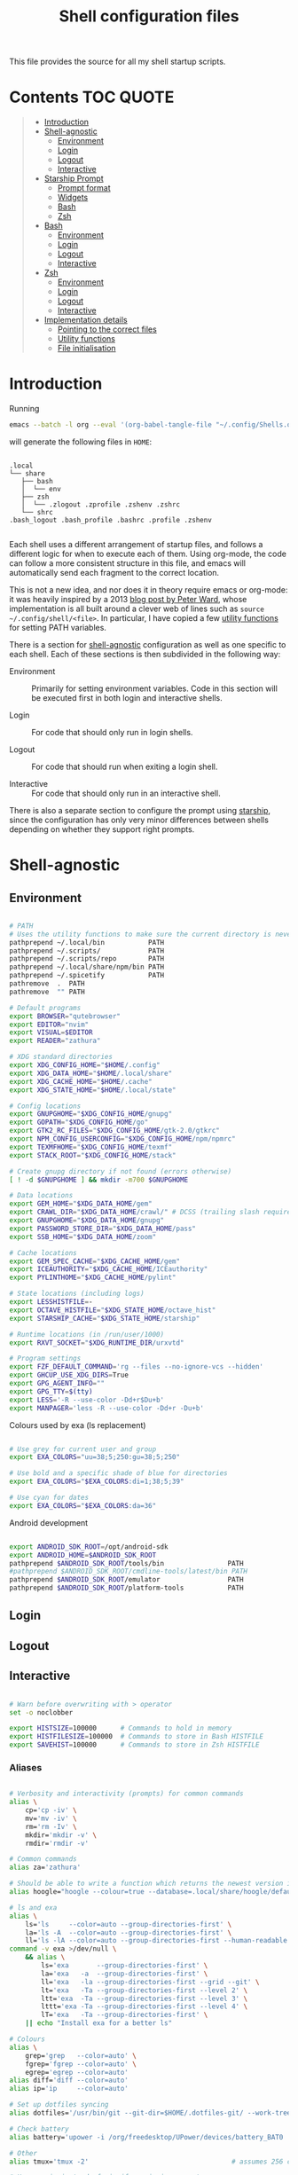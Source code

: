 #+TITLE: Shell configuration files
#+PROPERTY: header-args:sh   :tangle-mode (identity #o444) :mkdirp yes :noweb yes :emph '(("<<" ">>"))
#+PROPERTY: header-args:bash :tangle-mode (identity #o444) :mkdirp yes :noweb yes :emph '(("<<" ">>"))
#+PROPERTY: header-args:zsh  :tangle-mode (identity #o444) :mkdirp yes :noweb yes :emph '(("<<" ">>"))
#+STARTUP: overview

This file provides the source for all my shell startup scripts.

* Contents :TOC:QUOTE:
#+BEGIN_QUOTE
- [[#introduction][Introduction]]
- [[#shell-agnostic][Shell-agnostic]]
  - [[#environment][Environment]]
  - [[#login][Login]]
  - [[#logout][Logout]]
  - [[#interactive][Interactive]]
- [[#starship-prompt][Starship Prompt]]
  - [[#prompt-format][Prompt format]]
  - [[#widgets][Widgets]]
  - [[#bash][Bash]]
  - [[#zsh][Zsh]]
- [[#bash-1][Bash]]
  - [[#environment-1][Environment]]
  - [[#login-1][Login]]
  - [[#logout-1][Logout]]
  - [[#interactive-1][Interactive]]
- [[#zsh-1][Zsh]]
  - [[#environment-2][Environment]]
  - [[#login-2][Login]]
  - [[#logout-2][Logout]]
  - [[#interactive-2][Interactive]]
- [[#implementation-details][Implementation details]]
  - [[#pointing-to-the-correct-files][Pointing to the correct files]]
  - [[#utility-functions][Utility functions]]
  - [[#file-initialisation][File initialisation]]
#+END_QUOTE

* Introduction

Running

#+begin_src sh
  emacs --batch -l org --eval '(org-babel-tangle-file "~/.config/Shells.org")'
#+end_src

will generate the following files in =HOME=:

#+begin_src

  .local
  └── share
     ├── bash
     │  └── env
     ├── zsh
     │  └── .zlogout .zprofile .zshenv .zshrc
     └── shrc
  .bash_logout .bash_profile .bashrc .profile .zshenv

#+end_src

Each shell uses a different arrangement of startup files, and follows a different logic for when to execute each of them. Using org-mode, the code can follow a more consistent structure in this file, and emacs will automatically send each fragment to the correct location.

This is not a new idea, and nor does it in theory require emacs or org-mode: it was heavily inspired by a 2013 [[https://blog.flowblok.id.au/2013-02/shell-startup-scripts.html][blog post by Peter Ward]], whose implementation is all built around a clever web of lines such as =source ~/.config/shell/<file>=. In particular, I have copied a few [[#utility-functions][utility functions]] for setting PATH variables.

There is a section for [[#shell-agnostic][shell-agnostic]] configuration as well as one specific to each shell. Each of these sections is then subdivided in the following way:

- Environment ::
  Primarily for setting environment variables. Code in this section will be executed first in both login and interactive shells.

- Login ::
  For code that should only run in login shells.
  
- Logout ::
  For code that should run when exiting a login shell.
  
- Interactive ::
  For code that should only run in an interactive shell.

There is also a separate section to configure the prompt using [[https://starship.rs][starship]], since the configuration has only very minor differences between shells depending on whether they support right prompts.

* Shell-agnostic
:PROPERTIES:
:CUSTOM_ID: shell-agnostic
:END:

** Environment
:PROPERTIES:
:header-args: :noweb-ref env
:CUSTOM_ID: env
:END:

#+begin_src sh

  # PATH
  # Uses the utility functions to make sure the current directory is never in PATH
  pathprepend ~/.local/bin           PATH
  pathprepend ~/.scripts/            PATH
  pathprepend ~/.scripts/repo        PATH
  pathprepend ~/.local/share/npm/bin PATH
  pathprepend ~/.spicetify           PATH
  pathremove  .  PATH
  pathremove  "" PATH

  # Default programs
  export BROWSER="qutebrowser"
  export EDITOR="nvim"
  export VISUAL=$EDITOR
  export READER="zathura"

  # XDG standard directories
  export XDG_CONFIG_HOME="$HOME/.config"
  export XDG_DATA_HOME="$HOME/.local/share"
  export XDG_CACHE_HOME="$HOME/.cache"
  export XDG_STATE_HOME="$HOME/.local/state"

  # Config locations
  export GNUPGHOME="$XDG_CONFIG_HOME/gnupg"
  export GOPATH="$XDG_CONFIG_HOME/go"
  export GTK2_RC_FILES="$XDG_CONFIG_HOME/gtk-2.0/gtkrc"
  export NPM_CONFIG_USERCONFIG="$XDG_CONFIG_HOME/npm/npmrc"
  export TEXMFHOME="$XDG_CONFIG_HOME/texmf"
  export STACK_ROOT="$XDG_CONFIG_HOME/stack"

  # Create gnupg directory if not found (errors otherwise)
  [ ! -d $GNUPGHOME ] && mkdir -m700 $GNUPGHOME

  # Data locations
  export GEM_HOME="$XDG_DATA_HOME/gem"
  export CRAWL_DIR="$XDG_DATA_HOME/crawl/" # DCSS (trailing slash required)
  export GNUPGHOME="$XDG_DATA_HOME/gnupg"
  export PASSWORD_STORE_DIR="$XDG_DATA_HOME/pass"
  export SSB_HOME="$XDG_DATA_HOME/zoom"

  # Cache locations
  export GEM_SPEC_CACHE="$XDG_CACHE_HOME/gem"
  export ICEAUTHORITY="$XDG_CACHE_HOME/ICEauthority"
  export PYLINTHOME="$XDG_CACHE_HOME/pylint"

  # State locations (including logs)
  export LESSHISTFILE=-
  export OCTAVE_HISTFILE="$XDG_STATE_HOME/octave_hist"
  export STARSHIP_CACHE="$XDG_STATE_HOME/starship"

  # Runtime locations (in /run/user/1000)
  export RXVT_SOCKET="$XDG_RUNTIME_DIR/urxvtd"

  # Program settings
  export FZF_DEFAULT_COMMAND='rg --files --no-ignore-vcs --hidden'
  export GHCUP_USE_XDG_DIRS=True
  export GPG_AGENT_INFO=""
  export GPG_TTY=$(tty)
  export LESS='-R --use-color -Dd+r$Du+b'
  export MANPAGER='less -R --use-color -Dd+r -Du+b'

#+end_src

Colours used by exa (ls replacement)

#+begin_src sh

  # Use grey for current user and group
  export EXA_COLORS="uu=38;5;250:gu=38;5;250"

  # Use bold and a specific shade of blue for directories
  export EXA_COLORS="$EXA_COLORS:di=1;38;5;39"

  # Use cyan for dates
  export EXA_COLORS="$EXA_COLORS:da=36"

#+end_src

Android development

#+begin_src sh

  export ANDROID_SDK_ROOT=/opt/android-sdk
  export ANDROID_HOME=$ANDROID_SDK_ROOT
  pathprepend $ANDROID_SDK_ROOT/tools/bin                PATH
  #pathprepend $ANDROID_SDK_ROOT/cmdline-tools/latest/bin PATH
  pathprepend $ANDROID_SDK_ROOT/emulator                 PATH
  pathprepend $ANDROID_SDK_ROOT/platform-tools           PATH

#+end_src

** Login
:PROPERTIES:
:header-args: :noweb-ref login
:CUSTOM_ID: login
:END:

** Logout
:PROPERTIES:
:header-args: :noweb-ref logout
:CUSTOM_ID: logout
:END:

** Interactive
:PROPERTIES:
:header-args: :noweb-ref interactive
:CUSTOM_ID: interactive
:END:

#+begin_src sh

  # Warn before overwriting with > operator
  set -o noclobber

  export HISTSIZE=100000      # Commands to hold in memory
  export HISTFILESIZE=100000  # Commands to store in Bash HISTFILE
  export SAVEHIST=100000      # Commands to store in Zsh HISTFILE
  
#+end_src

*** Aliases

#+begin_src sh

  # Verbosity and interactivity (prompts) for common commands
  alias \
      cp='cp -iv' \
      mv='mv -iv' \
      rm='rm -Iv' \
      mkdir='mkdir -v' \
      rmdir='rmdir -v'

  # Common commands
  alias za='zathura'

  # Should be able to write a function which returns the newest version in the folder
  alias hoogle="hoogle --colour=true --database=.local/share/hoogle/default-haskell-5.0.18.hoo"

  # ls and exa
  alias \
      ls='ls     --color=auto --group-directories-first' \
      la='ls -A  --color=auto --group-directories-first' \
      ll='ls -lA --color=auto --group-directories-first --human-readable'
  command -v exa >/dev/null \
      && alias \
          ls='exa       --group-directories-first' \
          la='exa   -a  --group-directories-first' \
          ll='exa   -la --group-directories-first --grid --git' \
          lt='exa   -Ta --group-directories-first --level 2' \
          ltt='exa  -Ta --group-directories-first --level 3' \
          lttt='exa -Ta --group-directories-first --level 4' \
          lT='exa   -Ta --group-directories-first' \
      || echo "Install exa for a better ls"
        
  # Colours
  alias \
      grep='grep   --color=auto' \
      fgrep='fgrep --color=auto' \
      egrep='egrep --color=auto'
  alias diff='diff --color=auto'
  alias ip='ip     --color=auto'

  # Set up dotfiles syncing
  alias dotfiles='/usr/bin/git --git-dir=$HOME/.dotfiles-git/ --work-tree=$HOME'

  # Check battery
  alias battery='upower -i /org/freedesktop/UPower/devices/battery_BAT0 | grep -E "state|to\ full|percentage"'

  # Other
  alias tmux='tmux -2'                                    # assumes 256 colour

  # Use neovim instead of vim if neovim is present
  command -v nvim >/dev/null \
      && alias vim='nvim' vimdiff="nvim -d" \
      && export EDITOR='nvim' VISUAL="nvim" MANPAGER="nvim +Man!" \
      || echo "Install nvim for a better vim experience"

#+end_src

* Starship Prompt
:PROPERTIES:
:CUSTOM_ID: starship-prompt
:END:

Defined on a shell-by-shell basis since =right_format= is not supported by Bash.

** Prompt format
:PROPERTIES:
:CUSTOM_ID: prompt-format
:END:

#+begin_src sh :noweb-ref prompt-format

  $username$hostname$localip$docker_context$kubernetes$singularity$openstack$container\
  [](fg:#1C668D bg:none)[$directory](fg:white bg:#1C668D)\
  [](fg:#1C668D bg:#0F9C65)[$git_branch$hg_branch$package](fg:white bg:#0F9C65)\
  [](fg:#0F9C65 bg:#B09811)[$all](bg:#B09811)\
  [](fg:#B09811 bg:none)$memory_usage$jobs\

#+end_src

** Widgets
:PROPERTIES:
:header-args: :noweb-ref prompt-settings
:CUSTOM_ID: widgets
:END:

Note that suboptions such as =battery.display= must be surrounded by double square brackets. Annoyingly, emacs hides the brackets and displays them as hyperlinks.

#+begin_src toml

  [line_break]
  disabled = true

  # Useful for vim modes and signalling errors, but requires effort to use
  # powerline symbols
  [character]
  disabled = true

  [time]
  disabled    = false
  use_12hr    = true
  time_format = "%-l:%M"
  format      = "\\[[$time]($style)\\]"

  [memory_usage]
  symbol = " "

  [cmd_duration]
  format = " took [$duration]($style)"

#+end_src

*** Battery

#+begin_src toml

  [battery]
  format = "$symbol"

  [[battery.display]]
  threshold = 20
  discharging_symbol = "[ $percentage ](bold red)"
  charging_symbol    = "[ $percentage ](bold red)"
  style = ""

  [[battery.display]]
  threshold = 50
  discharging_symbol = "[ $percentage](bold yellow)"
  charging_symbol    = "[ $percentage](bold yellow)"
  style = ""

  [[battery.display]]
  threshold = 99
  discharging_symbol = "[ $percentage](dimmed bold green)"
  charging_symbol    = "[ $percentage](dimmed bold green)"
  style = ""

#+end_src

*** Directory

#+begin_src toml

  [directory]
  format    = "$path$readonly "
  read_only = " "
  truncation_length = 3
  fish_style_pwd_dir_length = 1

  [directory.substitutions]
  "Documents" = " "
  "Downloads" = " "
  "Music" = " "
  "Pictures" = " "

#+end_src

*** Version control and containers

#+begin_src toml

  [git_branch]
  ignore_branches = ["main", "master"]
  format = " $symbol$branch(:$remote_branch) "
  symbol = " "

  [git_status]
  disabled = true

  [package]
  format = "is $symbol$version "
  symbol = " "

  [conda]
  symbol = " "

  [docker_context]
  symbol = " "

  [hg_branch]
  symbol = " "

  [nix_shell]
  symbol = " "

  [nodejs]
  symbol = " "

  [spack]
  symbol = "🅢 "

#+end_src

*** Languages

Not all of these have the correct colours; I will set each up when I encounter it.

#+begin_src toml

  [c]
  symbol = " "

  [dart]
  symbol = " "

  [elixir]
  symbol = " "

  [elm]
  symbol = " "

  [golang]
  symbol = " "

  [haskell]
  format = " $symbol($version) "
  symbol = " "

  [java]
  symbol = " "

  [julia]
  symbol = " "

  [nim]
  symbol = " "

  [python]
  symbol = " "

  [rust]
  symbol = " "

#+end_src

** Bash
:PROPERTIES:
:CUSTOM_ID: bash
:END:

#+begin_src toml :tangle ~/.config/starship/bash.toml :noweb yes

  #add_newline = false  # Don't print an empty line before each prompt
  format = """$time( $battery) \
  <<prompt-format>>$cmd_duration$sudo$character """

  <<prompt-settings>>

#+end_src

** Zsh
:PROPERTIES:
:CUSTOM_ID: zsh
:END:

#+begin_src toml :tangle ~/.config/starship/zsh.toml :noweb yes

  #add_newline = false  # Don't print an empty line before each prompt
  format = """\
  <<prompt-format>>$cmd_duration$sudo$character """
  right_format = """($battery )$time"""

  <<prompt-settings>>

#+end_src

* Bash
:PROPERTIES:
:CUSTOM_ID: bash
:END:

** Environment
:PROPERTIES:
:header-args: :noweb-ref bash-env
:CUSTOM_ID: environment-variables
:END:

** Login
:PROPERTIES:
:header-args: :noweb-ref bash-login
:CUSTOM_ID: login
:END:

** Logout
:PROPERTIES:
:header-args: :noweb-ref bash-logout
:CUSTOM_ID: logout
:END:

** Interactive
:PROPERTIES:
:header-args: :noweb-ref bash-interactive
:CUSTOM_ID: interactive
:END:

#+begin_src bash

  # Avoid duplicate prompt
  PROMPT_COMMAND=

  # Prompt colour escape sequences
  PROMPT_BLACK="\[\033[30m\]"
  PROMPT_RED="\[\033[31m\]"
  PROMPT_GREEN="\[\033[32m\]"
  PROMPT_YELLOW="\[\033[33m\]"
  PROMPT_BLUE="\[\033[34m\]"
  PROMPT_PURPLE="\[\033[35m\]"
  PROMPT_CYAN="\[\033[36m\]"
  PROMPT_WHITE="\[\033[37m\]"
  PROMPT_UNCOLOUR="\[\033[m\]"

  # Print colour-coded battery percentage
  battery_prompt () {
      BATTERY_POWER=`cat /sys/class/power_supply/BAT0/capacity`
      [ $BATTERY_POWER -ge 60 ] \
          && echo "$PROMPT_GREEN$BATTERY_POWER"
      [ $BATTERY_POWER -lt 60 ] && [ $BATTERY_POWER -ge 20 ] \
          && echo "$PROMPT_YELLOW$BATTERY_POWER"
      [ $BATTERY_POWER -lt 20 ] \
          && echo "$PROMPT_RED$BATTERY_POWER"
  }

  # Prompt template: <battery[time]pwd$ >
  PS1="\
  `battery_prompt`\
  $PROMPT_CYAN[\T]\
  $PROMPT_BLUE\w\
  $PROMPT_WHITE\$\
  $PROMPT_UNCOLOUR "

  # Set up bash history
  export_and_create_file HISTFILE "$XDG_STATE_HOME/bash/history"
  export HISTTIMEFORMAT="%d/%m/%y %T "
  export HISTCONTROL=ignoredups:ignorespace # Don't put duplicate lines in history
  shopt -s histappend # Append rather than overwriting

  # Check window size after each command
  shopt -s checkwinsize

  # Make less more friendly for non-plain text files
  #[ -x /usr/bin/lesspipe.sh ] && eval "$(SHELL=/bin/sh lesspipe)"
  LESSOPEN="|lesspipe.sh %s"; export LESSOPEN

  ## Check and update neofetch cache
  #NEOFETCH_CACHE=$XDG_CACHE_HOME/neofetch.txt
  #command -v neofetch >/dev/null \
  #    && [[ ! `find $NEOFETCH_CACHE -mtime -1 >/dev/null` ]] \
  #    && neofetch > $NEOFETCH_CACHE
  ## Print out neofetch cache
  #[ -f $NEOFETCH_CACHE ] \
  #    && cat $NEOFETCH_CACHE \
  #    || echo "neofetch not found"
  neofetch

#+end_src

The starship prompt should be at the end of =.bashrc=.

#+begin_src bash

  export STARSHIP_CONFIG="$XDG_CONFIG_HOME/starship/bash.toml"
  command -v starship >/dev/null \
      && eval "$(starship init bash)" \
      || echo "Install starship for better shell prompts"

#+end_src

* Zsh
:PROPERTIES:
:CUSTOM_ID: zsh
:END:

** Environment 
:PROPERTIES:
:header-args: :noweb-ref zsh-env
:CUSTOM_ID: environment-variables
:END:

** Login
:PROPERTIES:
:header-args: :noweb-ref zsh-login
:CUSTOM_ID: login
:END:

** Logout
:PROPERTIES:
:header-args: :noweb-ref zsh-logout
:CUSTOM_ID: logout
:END:

** Interactive
:PROPERTIES:
:header-args: :noweb-ref zsh-interactive
:CUSTOM_ID: interactive
:END:

#+begin_src zsh

  bindkey -e  # Use emacs mode

  autoload -Uz compinit && compinit  # Initialise tab completion

  setopt AUTO_CD      # Automatically cd when command is a directory name
  setopt CDABLE_VARS  # If cd can't find a directory, check in HOME
  setopt CD_SILENT    # Never pwd after cd (default does this for cd -)
  setopt CORRECT      # Suggest corrections for mistyped commands
  setopt CORRECT_ALL  # Suggest corrections for mistyped arguments
  setopt INTERACTIVE_COMMENTS  # Allow comments in interactive shells

  # History
  export_and_create_file HISTFILE "$XDG_STATE_HOME/zsh/history"
  setopt INC_APPEND_HISTORY  # Add commands to history immediately, not on exit
  setopt EXTENDED_HISTORY    # Record command timestamps
  setopt HIST_IGNORE_DUPS    # Do not record duplicate commands
  setopt HIST_REDUCE_BLANKS  # Do not record blank lines
  setopt HIST_VERIFY         # Confirm before executing with !! etc

#+end_src

*** Keybindings

#+begin_src zsh :no-expand

  typeset -g -A key  # Initialise

  # Aliases for some special keys
  key[Home]="${terminfo[khome]}"
  key[End]="${terminfo[kend]}"
  key[Insert]="${terminfo[kich1]}"
  key[Backspace]="${terminfo[kbs]}"
  key[Delete]="${terminfo[kdch1]}"
  key[Up]="${terminfo[kcuu1]}"
  key[Down]="${terminfo[kcud1]}"
  key[Left]="${terminfo[kcub1]}"
  key[Right]="${terminfo[kcuf1]}"
  key[PageUp]="${terminfo[kpp]}"
  key[PageDown]="${terminfo[knp]}"
  key[Shift-Tab]="${terminfo[kcbt]}"

  [ -n "${key[Home]}"      ] && bindkey -- "${key[Home]}"       beginning-of-line
  [ -n "${key[End]}"       ] && bindkey -- "${key[End]}"        end-of-line
  [ -n "${key[Insert]}"    ] && bindkey -- "${key[Insert]}"     overwrite-mode
  [ -n "${key[Backspace]}" ] && bindkey -- "${key[Backspace]}"  backward-delete-char
  [ -n "${key[Delete]}"    ] && bindkey -- "${key[Delete]}"     delete-char
  [ -n "${key[Left]}"      ] && bindkey -- "${key[Left]}"       backward-char
  [ -n "${key[Right]}"     ] && bindkey -- "${key[Right]}"      forward-char
  [ -n "${key[Shift-Tab]}" ] && bindkey -- "${key[Shift-Tab]}"  reverse-menu-complete

  # Make sure the terminal is in application mode when using zle
  if (( ${+terminfo[smkx]} && ${+terminfo[rmkx]} )); then
          autoload -Uz add-zle-hook-widget
          function zle_application_mode_start { echoti smkx }
          function zle_application_mode_stop { echoti rmkx }
          add-zle-hook-widget -Uz zle-line-init zle_application_mode_start
          add-zle-hook-widget -Uz zle-line-finish zle_application_mode_stop
  fi

  # Arrows only give previous commands which complete the current line

  autoload -Uz up-line-or-beginning-search down-line-or-beginning-search
  zle -N up-line-or-beginning-search
  zle -N down-line-or-beginning-search

  # Arrows
  [ -n "${key[Up]}"   ] && bindkey -- "${key[Up]}"   up-line-or-beginning-search
  [ -n "${key[Down]}" ] && bindkey -- "${key[Down]}" down-line-or-beginning-search

  # Emacs
  [ -n "^P" ] && bindkey -- "^P" up-line-or-beginning-search
  [ -n "^N" ] && bindkey -- "^N" down-line-or-beginning-search

  # Vi
  [ -n "^K" ] && bindkey -- "^K" up-line-or-beginning-search
  [ -n "^J" ] && bindkey -- "^J" down-line-or-beginning-search

#+end_src

The starship prompt should be at the end of =.zshrc=.

#+begin_src bash

  export STARSHIP_CONFIG="$XDG_CONFIG_HOME/starship/zsh.toml"
  command -v starship >/dev/null \
      && eval "$(starship init zsh)" \
      || echo "Install starship for better shell prompts"

#+end_src

* Implementation details
:PROPERTIES:
:CUSTOM_ID: implementation-details
:END:

Every generated file will be prefixed with the following information:

#+name: intro
#+begin_src sh
  # Do not edit! This file was generated by .config/Shells.org
#+end_src

** Pointing to the correct files
:PROPERTIES:
:header-args: :noweb-ref env-setup
:CUSTOM_ID: pointing-to-the-correct-files
:END:

From the [[https://www.gnu.org/software/bash/manual/bash.html#Invoked-with-name-sh][Bash manual]],

#+begin_quote
When invoked as an interactive shell with the name =sh=, Bash looks for the variable =ENV=, expands its value if it is defined, and uses the expanded value as the name of a file to read and execute.
#+end_quote

We therefore point this variable to the script we want to run for interactive POSIX shells, which we will call the [[#shrc][shrc]].

#+begin_src sh

  # Setup script location for interactive POSIX shells
  export ENV=~/.local/share/shrc

#+end_src

Similarly, when Bash is used non-interactively to run a script, it looks for a startup file from =BASH_ENV=.

#+begin_src sh

  # Setup script for non-interactive bash shells
  export BASH_ENV=~/.local/share/bash/env

#+end_src

We point it to the file at =.local/share/bash/env=, which will follow the structure

#+begin_src bash :shebang "#!/bin/env bash" :tangle ~/.local/share/bash/env :noweb-ref

  <<intro>>
  <<env-setup>>
  <<bash-env>>

#+end_src

This variable is cleared as part of  [[#bash-login-setup][the setup for a Bash login shell]] so that these scripts are not called too many times. Code blocks containing the form =<<env-setup>>= will expand to include the exports in this section. The next snippet ensures that my personal shell-agnostic environment variables will also be exported, as well as some [[#utility-functions][utility functions]].

#+begin_src sh
  <<utility-functions>>
  <<env>>
#+end_src

Finally, we need to tell Zsh where to look for its own configuration files.

1. If started through another login shell

   #+begin_src sh
     export ZDOTDIR="$XDG_DATA_HOME/zsh"
   #+end_src

2. If started through Zsh as a login shell

   #+begin_src zsh :shebang "#!/bin/env sh" :tangle ~/.zshenv :noweb-ref
     export ZDOTDIR="$XDG_DATA_HOME/zsh"
     . $ZDOTDIR/.zshenv
   #+end_src

** Utility functions
:PROPERTIES:
:CUSTOM_ID: utility-functions
:header-args: :noweb-ref utility-functions
:END:

#+begin_src sh

  # Example usage: export_and_create_dir GNUPG_HOME "$XDG_CONFIG_HOME/gnupg"
  export_and_create_dir () {
      [ ! -f "$2" ] && mkdir -p "$2"
      export $1="$2"
  }

  export_and_create_file () {
      [ ! -f "$2" ] && mkdir -p `dirname "$2"` && touch "$2"
      export $1="$2"
  }

#+end_src

*** PATH manipulation

Taken wholesale from https://blog.flowblok.id.au/2013-02/shell-startup-scripts.html.
These functions can be used to more safely manipulate variables such as =PATH=, since the naïve =PATH=$PATH:foo= also includes the current directory if =PATH= was previously empty.

Each of the three functions =pathremove=, =pathprepend= and =pathappend= have the same syntax. For example, to add =~/.scripts= to the end of =PATH=, run =pathappend ~/.scripts PATH=.

#+begin_src sh

  # Usage: indirect_expand PATH -> $PATH
  indirect_expand () {
      env | sed -n "s/^$1=//p"
  }

  pathremove () {
      local IFS=':'
      local newpath
      local dir
      local var=${2:-PATH}
      # Bash has ${!var}, but this is not portable.
      for dir in `indirect_expand "$var"`; do
          IFS=''
          if [ "$dir" != "$1" ]; then
              newpath=$newpath:$dir
          fi
      done
      export $var=${newpath#:}
  }

  pathprepend () {
      # if the path is already in the variable,
      # remove it so we can move it to the front
      pathremove "$1" "$2"
      #[ -d "${1}" ] || return
      local var="${2:-PATH}"
      local value=`indirect_expand "$var"`
      export ${var}="${1}${value:+:${value}}"
  }

  pathappend () {
      pathremove "${1}" "${2}"
      #[ -d "${1}" ] || return
      local var=${2:-PATH}
      local value=`indirect_expand "$var"`
      export $var="${value:+${value}:}${1}"
  }

#+end_src

** File initialisation
:PROPERTIES:
:CUSTOM_ID: file-initialisation
:END:

*** POSIX Shell

**** Login (.profile)

If =.bash_profile= is missing, then bash will source =.profile= instead.

#+begin_src sh :shebang "#!/bin/env sh" :tangle ~/.profile

  <<intro>>
  <<env-setup>>
  <<login>>

#+end_src

**** Interactive (shrc)
:PROPERTIES:
:custom_id: shrc
:END:

#+begin_src sh :shebang "#!/bin/env sh" :tangle ~/.local/share/shrc

  <<intro>>
  <<env-setup>>
  <<interactive>>

#+end_src

*** Bash

**** Login (.bash_profile)
:PROPERTIES:
:custom_id: bash-login-setup
:END:

#+begin_src bash :shebang "#!/bin/env bash" :tangle ~/.bash_profile
  
  <<intro>>
  <<env-setup>>
  <<bash-env>>

  # Prevent env and bash-env from being run later, since BASH_ENV is used for
  # non-login non-interactive shells. No export because child shells may be
  # non-login and non-interactive.
  BASH_ENV=

  <<login>>
  <<bash-login>>

  # Check if this is an interactive shell
  if [ "$PS1" ]; then
      . .bashrc
  fi

#+end_src

**** Interactive (.bashrc)

#+begin_src bash :shebang "#!/bin/env bash" :tangle ~/.bashrc

  <<intro>>
  <<env-setup>>
  <<bash-env>>

  <<interactive>>
  <<bash-interactive>>
  
#+end_src

**** Logout (.bash_logout)

#+begin_src bash :shebang "#!/bin/env bash" :tangle ~/.bash_logout

  <<intro>>
  <<logout>>
  <<bash-logout>>
  
#+end_src

*** Zsh

**** Env (.zshenv)

#+begin_src zsh :shebang "#!/bin/env zsh" :tangle ~/.local/share/zsh/.zshenv

  <<intro>>
  <<env-setup>>
  <<zsh-env>>

#+end_src

**** Login (.zprofile)

#+begin_src zsh :shebang "#!/bin/env zsh" :tangle ~/.local/share/zsh/.zprofile

  <<intro>>
  <<login>>
  <<zsh-login>>

#+end_src

**** Interactive (.zshrc)

#+begin_src zsh :shebang "#!/bin/env zsh" :tangle ~/.local/share/zsh/.zshrc

  <<intro>>
  <<interactive>>
  <<zsh-interactive>>
  
#+end_src

**** Logout (.zlogout)

#+begin_src zsh :shebang "#!/bin/env zsh" :tangle ~/.local/share/zsh/.zlogout

  <<intro>>
  <<logout>>
  <<zsh-logout>>
  
#+end_src
